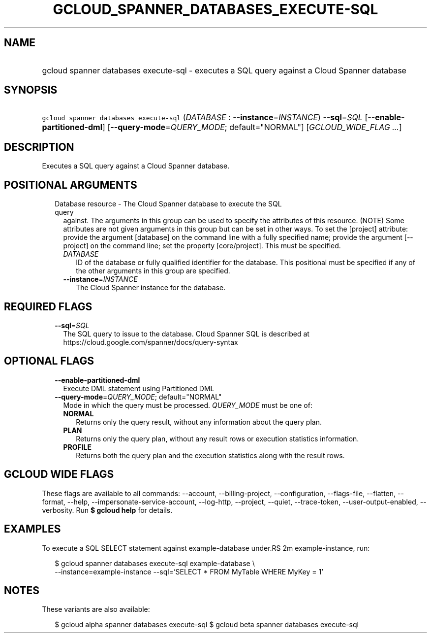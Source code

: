 
.TH "GCLOUD_SPANNER_DATABASES_EXECUTE\-SQL" 1



.SH "NAME"
.HP
gcloud spanner databases execute\-sql \- executes a SQL query against a Cloud Spanner database



.SH "SYNOPSIS"
.HP
\f5gcloud spanner databases execute\-sql\fR (\fIDATABASE\fR\ :\ \fB\-\-instance\fR=\fIINSTANCE\fR) \fB\-\-sql\fR=\fISQL\fR [\fB\-\-enable\-partitioned\-dml\fR] [\fB\-\-query\-mode\fR=\fIQUERY_MODE\fR;\ default="NORMAL"] [\fIGCLOUD_WIDE_FLAG\ ...\fR]



.SH "DESCRIPTION"

Executes a SQL query against a Cloud Spanner database.



.SH "POSITIONAL ARGUMENTS"

.RS 2m
.TP 2m

Database resource \- The Cloud Spanner database to execute the SQL query
against. The arguments in this group can be used to specify the attributes of
this resource. (NOTE) Some attributes are not given arguments in this group but
can be set in other ways. To set the [project] attribute: provide the argument
[database] on the command line with a fully specified name; provide the argument
[\-\-project] on the command line; set the property [core/project]. This must be
specified.

.RS 2m
.TP 2m
\fIDATABASE\fR
ID of the database or fully qualified identifier for the database. This
positional must be specified if any of the other arguments in this group are
specified.

.TP 2m
\fB\-\-instance\fR=\fIINSTANCE\fR
The Cloud Spanner instance for the database.


.RE
.RE
.sp

.SH "REQUIRED FLAGS"

.RS 2m
.TP 2m
\fB\-\-sql\fR=\fISQL\fR
The SQL query to issue to the database. Cloud Spanner SQL is described at
https://cloud.google.com/spanner/docs/query\-syntax


.RE
.sp

.SH "OPTIONAL FLAGS"

.RS 2m
.TP 2m
\fB\-\-enable\-partitioned\-dml\fR
Execute DML statement using Partitioned DML

.TP 2m
\fB\-\-query\-mode\fR=\fIQUERY_MODE\fR; default="NORMAL"
Mode in which the query must be processed. \fIQUERY_MODE\fR must be one of:

.RS 2m
.TP 2m
\fBNORMAL\fR
Returns only the query result, without any information about the query plan.
.TP 2m
\fBPLAN\fR
Returns only the query plan, without any result rows or execution statistics
information.
.TP 2m
\fBPROFILE\fR
Returns both the query plan and the execution statistics along with the result
rows.
.RE
.sp



.RE
.sp

.SH "GCLOUD WIDE FLAGS"

These flags are available to all commands: \-\-account, \-\-billing\-project,
\-\-configuration, \-\-flags\-file, \-\-flatten, \-\-format, \-\-help,
\-\-impersonate\-service\-account, \-\-log\-http, \-\-project, \-\-quiet,
\-\-trace\-token, \-\-user\-output\-enabled, \-\-verbosity. Run \fB$ gcloud
help\fR for details.



.SH "EXAMPLES"

To execute a SQL SELECT statement against example\-database under.RS 2m
example\-instance, run:

.RE

.RS 2m
$ gcloud spanner databases execute\-sql example\-database \e
    \-\-instance=example\-instance
\-\-sql='SELECT * FROM MyTable WHERE MyKey = 1'
.RE



.SH "NOTES"

These variants are also available:

.RS 2m
$ gcloud alpha spanner databases execute\-sql
$ gcloud beta spanner databases execute\-sql
.RE

